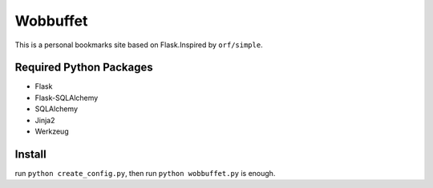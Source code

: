 Wobbuffet
=========

This is a personal bookmarks site based on Flask.Inspired by ``orf/simple``.

Required Python Packages
------------------------

* Flask
* Flask-SQLAlchemy
* SQLAlchemy
* Jinja2
* Werkzeug

Install
-------

run ``python create_config.py``, then run ``python wobbuffet.py`` is enough.
